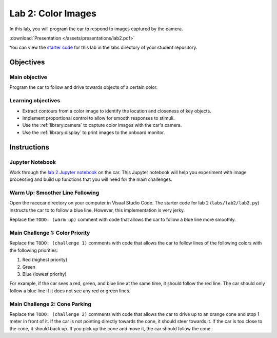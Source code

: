 .. _lab_2:

Lab 2: Color Images
============================================

In this lab, you will program the car to respond to images captured by the camera.

:download:`Presentation </assets/presentations/lab2.pdf>`

You can view the `starter code <https://github.com/MITLLRacecar/Student/blob/master/labs/lab2/lab2.py>`_ for this lab in the labs directory of your student repository.

=====================
Objectives
=====================

Main objective
""""""""""""""""""""
Program the car to follow and drive towards objects of a certain color.


Learning objectives
"""""""""""""""""""""

* Extract contours from a color image to identify the location and closeness of key objects.
* Implement proportional control to allow for smooth responses to stimuli.
* Use the :ref:`library:camera` to capture color images with the car's camera.
* Use the :ref:`library:display` to print images to the onboard monitor.

=====================
Instructions
=====================

Jupyter Notebook
""""""""""""""""

Work through the `lab 2 Jupyter notebook <https://github.com/MITLLRacecar/Student/blob/master/labs/lab2/lab2.ipynb>`_ on the car.  This Jupyter notebook will help you experiment with image processing and build up functions that you will need for the main challenges.

Warm Up: Smoother Line Following
""""""""""""""""""""""""""""""""

Open the racecar directory on your computer in Visual Studio Code.  The starter code for lab 2 (``labs/lab2/lab2.py``) instructs the car to to follow a blue line.  However, this implementation is very jerky.

Replace the ``TODO: (warm up)`` comment with code that allows the car to follow a blue line more smoothly.

Main Challenge 1: Color Priority
""""""""""""""""""""""""""""""""

Replace the ``TODO: (challenge 1)`` comments with code that allows the car to follow lines of the following colors with the following priorities:

1. Red (highest priority)
2. Green
3. Blue (lowest priority)

For example, if the car sees a red, green, and blue line at the same time, it should follow the red line.  The car should only follow a blue line if it does not see any red or green lines.

Main Challenge 2: Cone Parking
""""""""""""""""""""""""""""""

Replace the ``TODO: (challenge 2)`` comments with code that allows the car to drive up to an orange cone and stop 1 meter in front of it.  If the car is not pointing directly towards the cone, it should steer towards it.  If the car is too close to the cone, it should back up.  If you pick up the cone and move it, the car should follow the cone.
